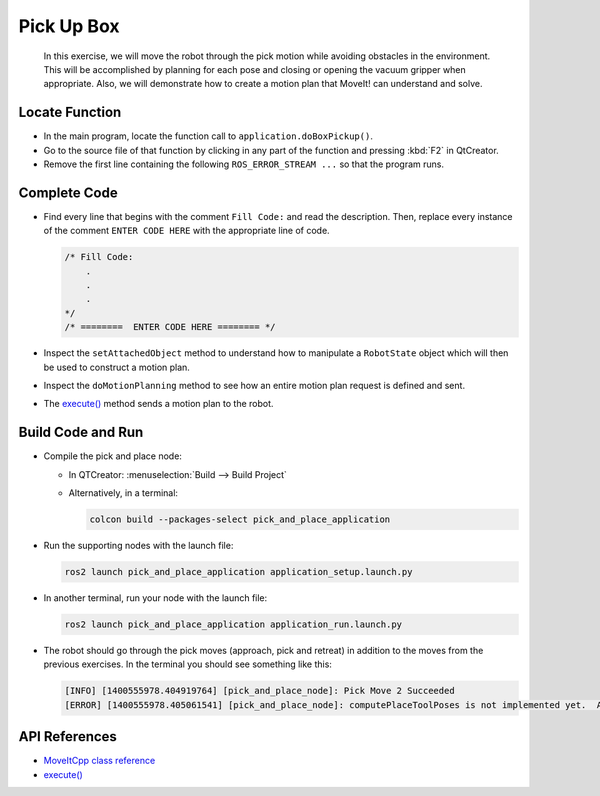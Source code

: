 Pick Up Box
===========

  In this exercise, we will move the robot through the pick motion while
  avoiding obstacles in the environment. This will be accomplished by
  planning for each pose and closing or opening the vacuum gripper when
  appropriate. Also, we will demonstrate how to create a motion plan that
  MoveIt! can understand and solve.


Locate Function
---------------

* In the main program, locate the function call to
  ``application.doBoxPickup()``.
* Go to the source file of that function by clicking in any part of the
  function and pressing :kbd:`F2` in QtCreator.
* Remove the first line containing the following ``ROS_ERROR_STREAM ...`` so
  that the program runs.


Complete Code
-------------

* Find every line that begins with the comment ``Fill Code:`` and read the
  description. Then, replace every instance of the comment ``ENTER CODE HERE``
  with the appropriate line of code.

  .. code-block:: cpp

    /* Fill Code:
        .
        .
        .
    */
    /* ========  ENTER CODE HERE ======== */

* Inspect the ``setAttachedObject`` method to understand how to manipulate a
  ``RobotState`` object which will then be used to construct a motion plan.
* Inspect the ``doMotionPlanning`` method to see how an entire motion plan
  request is defined and sent.
* The |execute()| method sends a motion plan to the robot.


Build Code and Run
------------------

* Compile the pick and place node:

  * In QTCreator: :menuselection:`Build --> Build Project`

  * Alternatively, in a terminal:

    .. code-block:: shell

      colcon build --packages-select pick_and_place_application

* Run the supporting nodes with the launch file:

  .. code-block:: shell

    ros2 launch pick_and_place_application application_setup.launch.py

* In another terminal, run your node with the launch file:

  .. code-block:: shell

    ros2 launch pick_and_place_application application_run.launch.py

* The robot should go through the pick moves (approach, pick and retreat) in
  addition to the moves from the previous exercises. In the terminal you should
  see something like this:

  .. code-block:: text

    [INFO] [1400555978.404919764] [pick_and_place_node]: Pick Move 2 Succeeded
    [ERROR] [1400555978.405061541] [pick_and_place_node]: computePlaceToolPoses is not implemented yet.  Aborting.


API References
--------------

* `MoveItCpp class reference <https://docs.ros.org/en/api/moveit_ros_planning/html/classmoveit__cpp_1_1MoveItCpp.html>`_

* |execute()|


.. |execute()| replace:: `execute()`_

.. _execute(): https://docs.ros.org/en/api/moveit_ros_planning/html/classmoveit__cpp_1_1MoveItCpp.html#a5ca934bc472fc16cb8ca62c5263448cd
